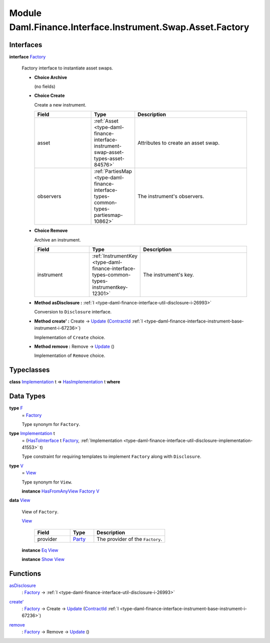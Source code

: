 .. Copyright (c) 2022 Digital Asset (Switzerland) GmbH and/or its affiliates. All rights reserved.
.. SPDX-License-Identifier: Apache-2.0

.. _module-daml-finance-interface-instrument-swap-asset-factory-39510:

Module Daml.Finance.Interface.Instrument.Swap.Asset.Factory
===========================================================

Interfaces
----------

.. _type-daml-finance-interface-instrument-swap-asset-factory-factory-87851:

**interface** `Factory <type-daml-finance-interface-instrument-swap-asset-factory-factory-87851_>`_

  Factory interface to instantiate asset swaps\.

  + **Choice Archive**

    (no fields)

  + **Choice Create**

    Create a new instrument\.

    .. list-table::
       :widths: 15 10 30
       :header-rows: 1

       * - Field
         - Type
         - Description
       * - asset
         - :ref:`Asset <type-daml-finance-interface-instrument-swap-asset-types-asset-84576>`
         - Attributes to create an asset swap\.
       * - observers
         - :ref:`PartiesMap <type-daml-finance-interface-types-common-types-partiesmap-10862>`
         - The instrument's observers\.

  + **Choice Remove**

    Archive an instrument\.

    .. list-table::
       :widths: 15 10 30
       :header-rows: 1

       * - Field
         - Type
         - Description
       * - instrument
         - :ref:`InstrumentKey <type-daml-finance-interface-types-common-types-instrumentkey-12301>`
         - The instrument's key\.

  + **Method asDisclosure \:** :ref:`I <type-daml-finance-interface-util-disclosure-i-26993>`

    Conversion to ``Disclosure`` interface\.

  + **Method create' \:** Create \-\> `Update <https://docs.daml.com/daml/stdlib/Prelude.html#type-da-internal-lf-update-68072>`_ (`ContractId <https://docs.daml.com/daml/stdlib/Prelude.html#type-da-internal-lf-contractid-95282>`_ :ref:`I <type-daml-finance-interface-instrument-base-instrument-i-67236>`)

    Implementation of ``Create`` choice\.

  + **Method remove \:** Remove \-\> `Update <https://docs.daml.com/daml/stdlib/Prelude.html#type-da-internal-lf-update-68072>`_ ()

    Implementation of ``Remove`` choice\.

Typeclasses
-----------

.. _class-daml-finance-interface-instrument-swap-asset-factory-hasimplementation-31758:

**class** `Implementation <type-daml-finance-interface-instrument-swap-asset-factory-implementation-80212_>`_ t \=\> `HasImplementation <class-daml-finance-interface-instrument-swap-asset-factory-hasimplementation-31758_>`_ t **where**


Data Types
----------

.. _type-daml-finance-interface-instrument-swap-asset-factory-f-61737:

**type** `F <type-daml-finance-interface-instrument-swap-asset-factory-f-61737_>`_
  \= `Factory <type-daml-finance-interface-instrument-swap-asset-factory-factory-87851_>`_

  Type synonym for ``Factory``\.

.. _type-daml-finance-interface-instrument-swap-asset-factory-implementation-80212:

**type** `Implementation <type-daml-finance-interface-instrument-swap-asset-factory-implementation-80212_>`_ t
  \= (`HasToInterface <https://docs.daml.com/daml/stdlib/Prelude.html#class-da-internal-interface-hastointerface-68104>`_ t `Factory <type-daml-finance-interface-instrument-swap-asset-factory-factory-87851_>`_, :ref:`Implementation <type-daml-finance-interface-util-disclosure-implementation-41553>` t)

  Type constraint for requiring templates to implement ``Factory`` along with ``Disclosure``\.

.. _type-daml-finance-interface-instrument-swap-asset-factory-v-31257:

**type** `V <type-daml-finance-interface-instrument-swap-asset-factory-v-31257_>`_
  \= `View <type-daml-finance-interface-instrument-swap-asset-factory-view-63983_>`_

  Type synonym for ``View``\.

  **instance** `HasFromAnyView <https://docs.daml.com/daml/stdlib/DA-Internal-Interface-AnyView.html#class-da-internal-interface-anyview-hasfromanyview-30108>`_ `Factory <type-daml-finance-interface-instrument-swap-asset-factory-factory-87851_>`_ `V <type-daml-finance-interface-instrument-swap-asset-factory-v-31257_>`_

.. _type-daml-finance-interface-instrument-swap-asset-factory-view-63983:

**data** `View <type-daml-finance-interface-instrument-swap-asset-factory-view-63983_>`_

  View of ``Factory``\.

  .. _constr-daml-finance-interface-instrument-swap-asset-factory-view-21988:

  `View <constr-daml-finance-interface-instrument-swap-asset-factory-view-21988_>`_

    .. list-table::
       :widths: 15 10 30
       :header-rows: 1

       * - Field
         - Type
         - Description
       * - provider
         - `Party <https://docs.daml.com/daml/stdlib/Prelude.html#type-da-internal-lf-party-57932>`_
         - The provider of the ``Factory``\.

  **instance** `Eq <https://docs.daml.com/daml/stdlib/Prelude.html#class-ghc-classes-eq-22713>`_ `View <type-daml-finance-interface-instrument-swap-asset-factory-view-63983_>`_

  **instance** `Show <https://docs.daml.com/daml/stdlib/Prelude.html#class-ghc-show-show-65360>`_ `View <type-daml-finance-interface-instrument-swap-asset-factory-view-63983_>`_

Functions
---------

.. _function-daml-finance-interface-instrument-swap-asset-factory-asdisclosure-3603:

`asDisclosure <function-daml-finance-interface-instrument-swap-asset-factory-asdisclosure-3603_>`_
  \: `Factory <type-daml-finance-interface-instrument-swap-asset-factory-factory-87851_>`_ \-\> :ref:`I <type-daml-finance-interface-util-disclosure-i-26993>`

.. _function-daml-finance-interface-instrument-swap-asset-factory-createtick-43510:

`create' <function-daml-finance-interface-instrument-swap-asset-factory-createtick-43510_>`_
  \: `Factory <type-daml-finance-interface-instrument-swap-asset-factory-factory-87851_>`_ \-\> Create \-\> `Update <https://docs.daml.com/daml/stdlib/Prelude.html#type-da-internal-lf-update-68072>`_ (`ContractId <https://docs.daml.com/daml/stdlib/Prelude.html#type-da-internal-lf-contractid-95282>`_ :ref:`I <type-daml-finance-interface-instrument-base-instrument-i-67236>`)

.. _function-daml-finance-interface-instrument-swap-asset-factory-remove-90326:

`remove <function-daml-finance-interface-instrument-swap-asset-factory-remove-90326_>`_
  \: `Factory <type-daml-finance-interface-instrument-swap-asset-factory-factory-87851_>`_ \-\> Remove \-\> `Update <https://docs.daml.com/daml/stdlib/Prelude.html#type-da-internal-lf-update-68072>`_ ()
